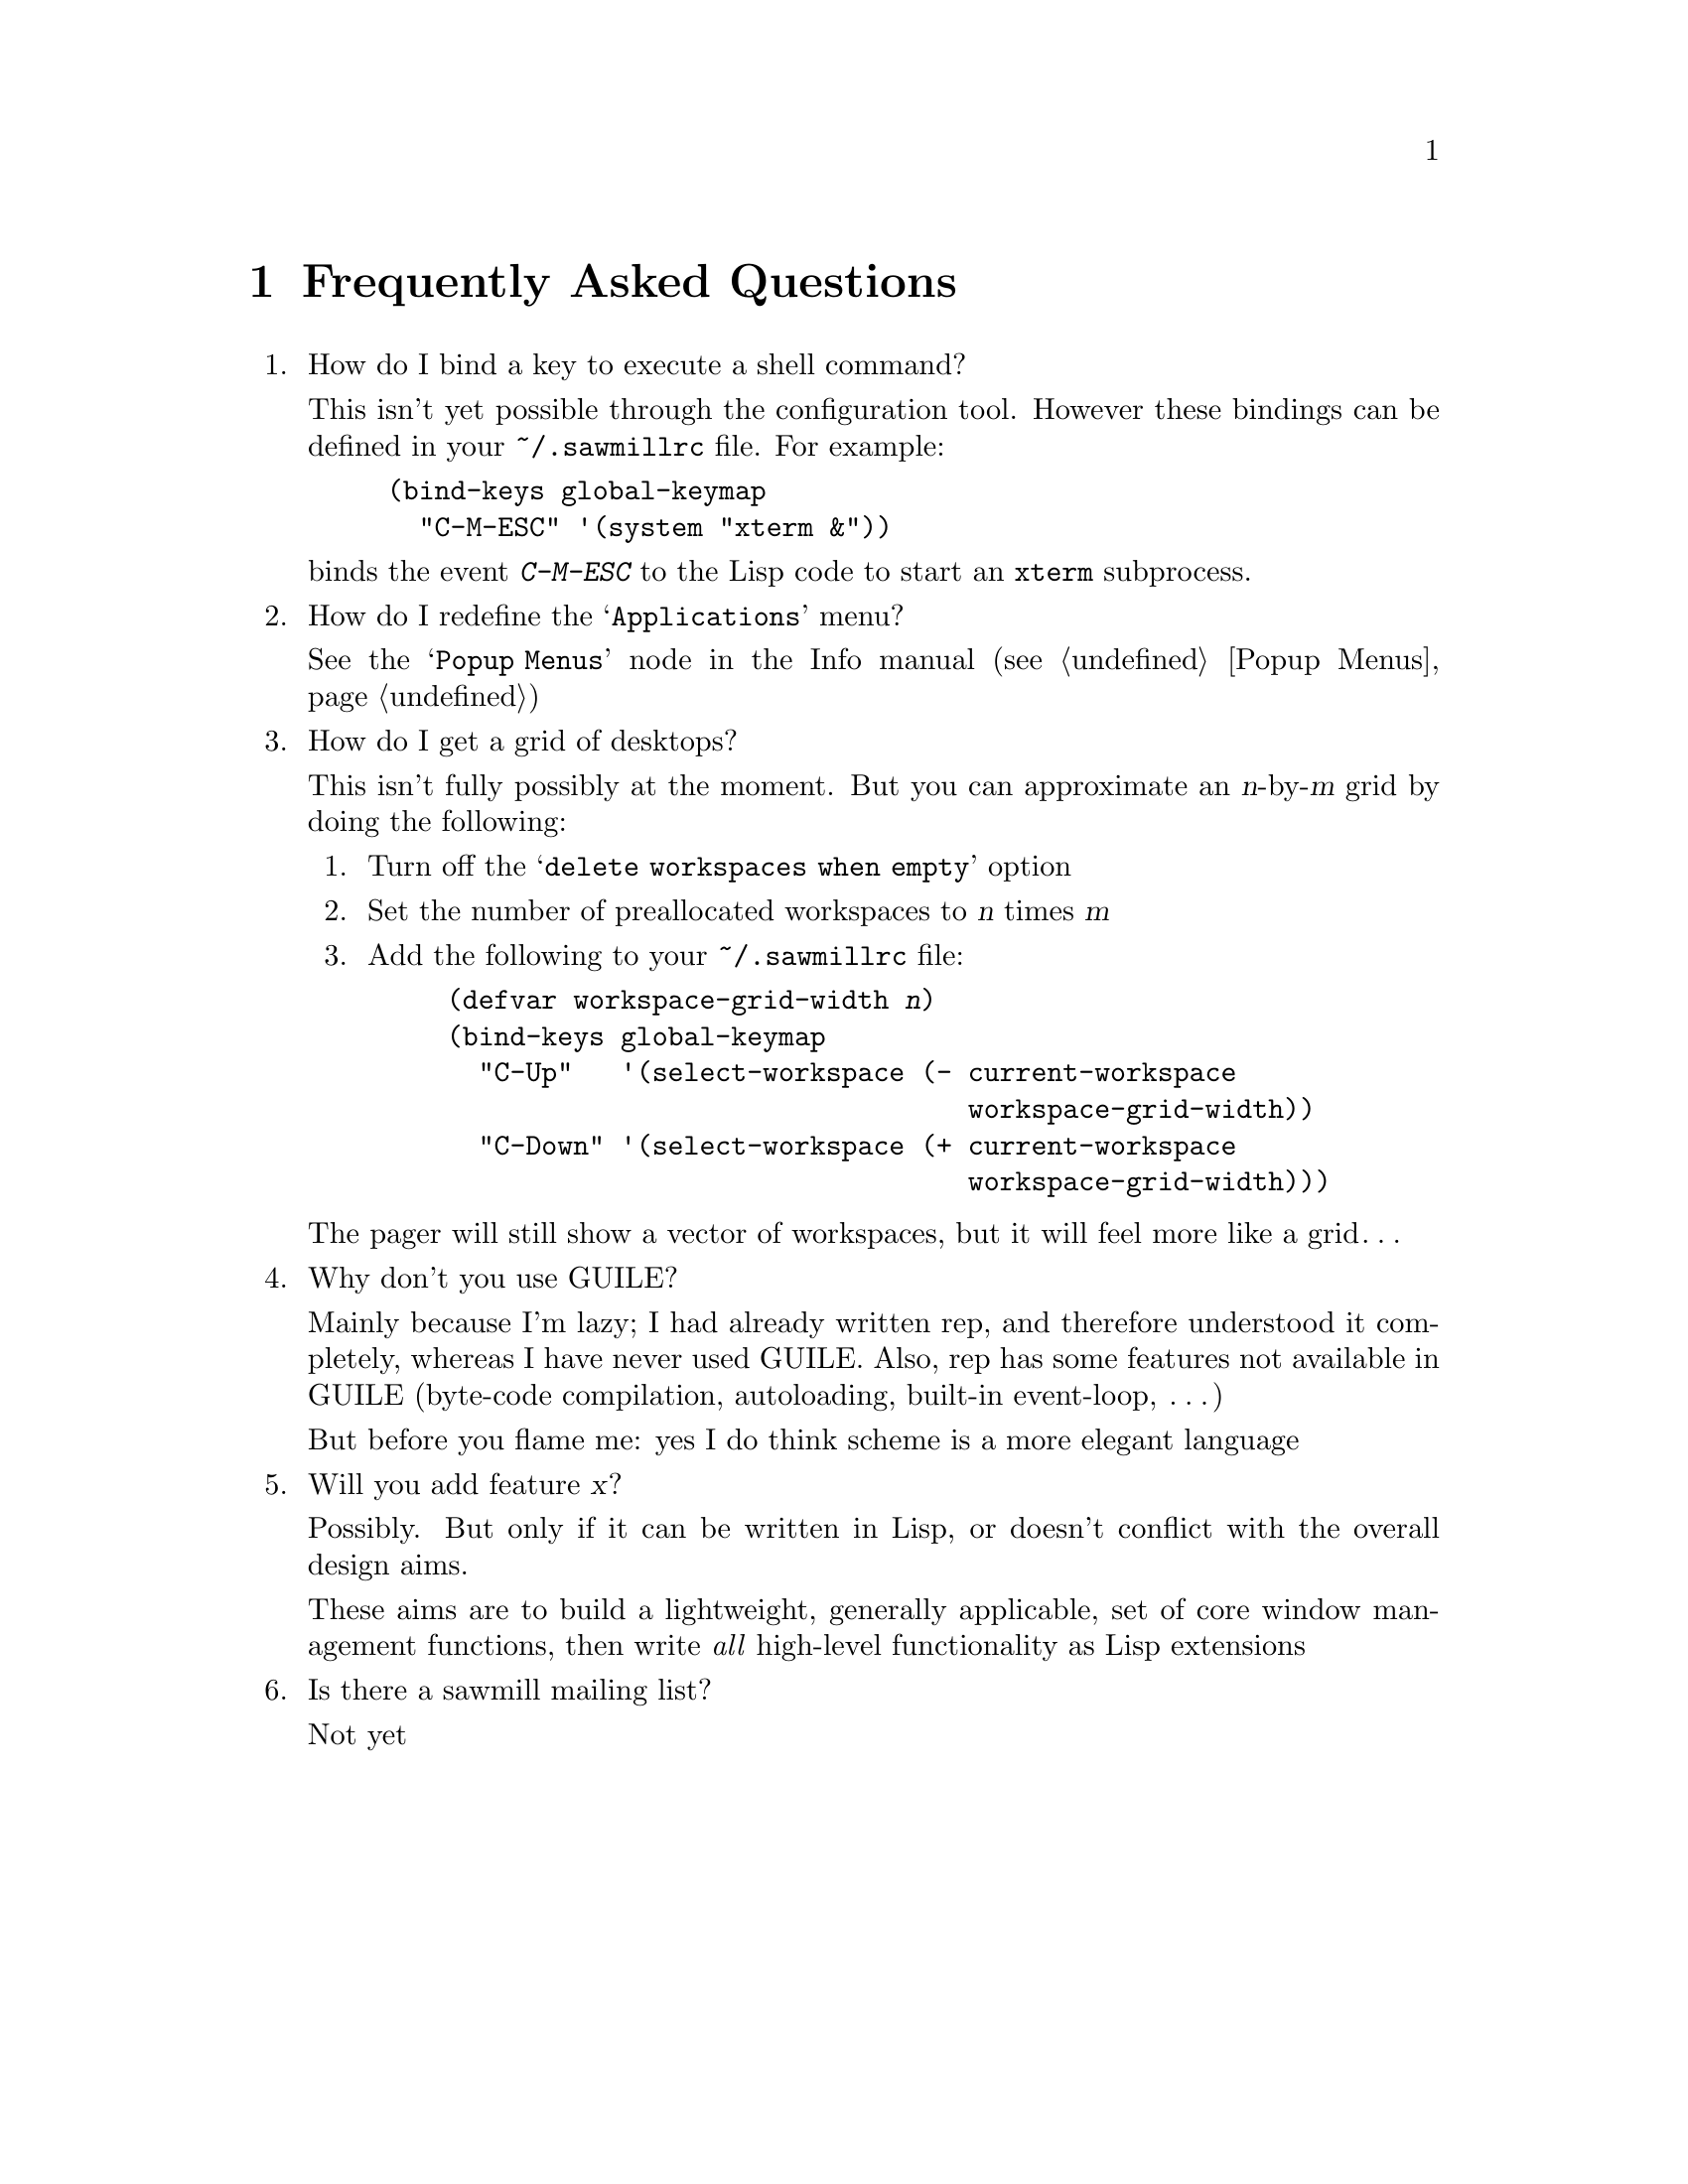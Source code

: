 @c -*- texinfo -*-

@chapter Frequently Asked Questions

@enumerate

@item How do I bind a key to execute a shell command?

This isn't yet possible through the configuration tool. However these
bindings can be defined in your @file{~/.sawmillrc} file. For example:

@lisp
(bind-keys global-keymap
  "C-M-ESC" '(system "xterm &"))
@end lisp

@noindent
binds the event @kbd{C-M-ESC} to the Lisp code to start an @code{xterm}
subprocess.


@item How do I redefine the @samp{Applications} menu?

See the @samp{Popup Menus} node in the Info manual (@pxref{Popup
Menus})


@item How do I get a grid of desktops?

This isn't fully possibly at the moment. But you can approximate an
@var{n}-by-@var{m} grid by doing the following:

@enumerate
@item Turn off the @samp{delete workspaces when empty} option

@item Set the number of preallocated workspaces to @var{n} times @var{m}

@item Add the following to your @file{~/.sawmillrc} file:

@lisp
(defvar workspace-grid-width @var{n})
(bind-keys global-keymap
  "C-Up"   '(select-workspace (- current-workspace
                                 workspace-grid-width))
  "C-Down" '(select-workspace (+ current-workspace
                                 workspace-grid-width)))
@end lisp
@end enumerate

The pager will still show a vector of workspaces, but it will feel more
like a grid@dots{}


@item Why don't you use GUILE?

Mainly because I'm lazy; I had already written rep, and therefore
understood it completely, whereas I have never used GUILE. Also, rep
has some features not available in GUILE (byte-code compilation,
autoloading, built-in event-loop, @dots{})

But before you flame me: yes I do think scheme is a more elegant
language


@item Will you add feature @var{x}?

Possibly. But only if it can be written in Lisp, or doesn't conflict
with the overall design aims.

These aims are to build a lightweight, generally applicable, set of
core window management functions, then write @emph{all} high-level
functionality as Lisp extensions


@item Is there a sawmill mailing list?

Not yet


@end enumerate
